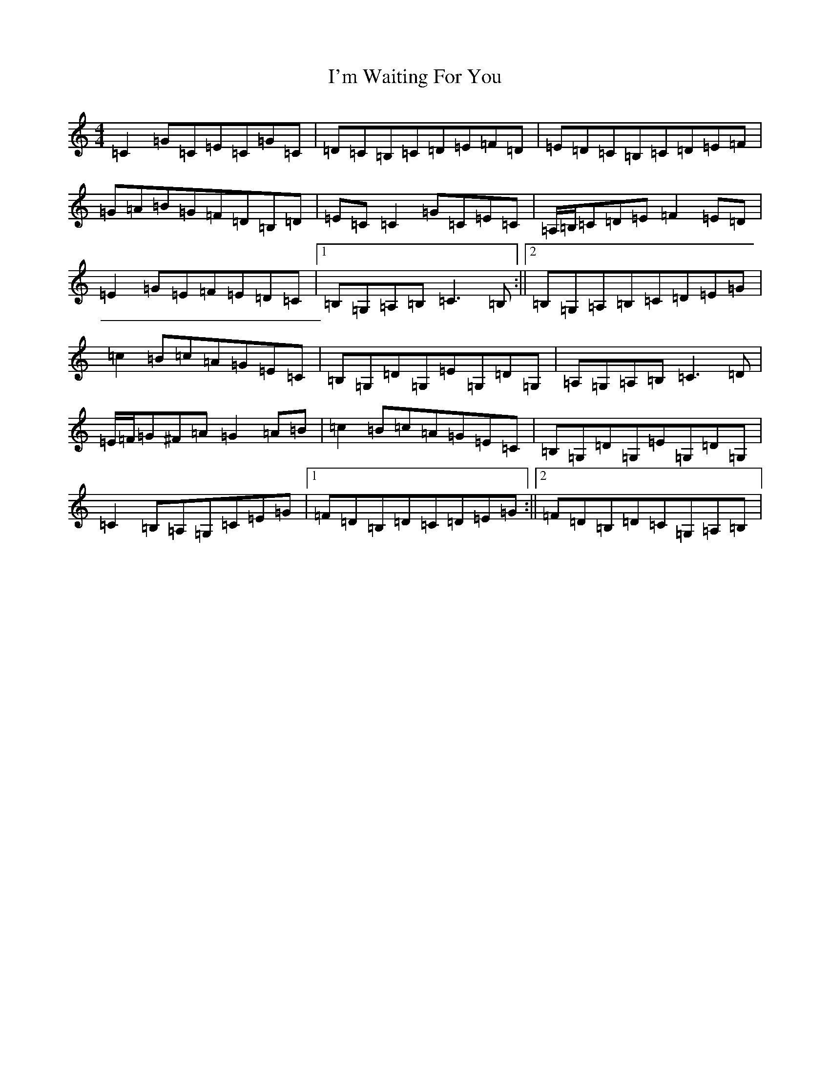 X: 9760
T: I'm Waiting For You
S: https://thesession.org/tunes/3615#setting3615
R: reel
M:4/4
L:1/8
K: C Major
=C2=G=C=E=C=G=C|=D=C=B,=C=D=E=F=D|=E=D=C=B,=C=D=E=F|=G=A=B=G=F=D=B,=D|=E=C=C2=G=C=E=C|=A,/2=B,/2=C=D=E=F2=E=D|=E2=G=E=F=E=D=C|1=B,=G,=A,=B,=C3=B,:||2=B,=G,=A,=B,=C=D=E=G|=c2=B=c=A=G=E=C|=B,=G,=D=G,=E=G,=D=G,|=A,=G,=A,=B,=C3=D|=E/2=F/2=G^F=A=G2=A=B|=c2=B=c=A=G=E=C|=B,=G,=D=G,=E=G,=D=G,|=C2=B,=A,=G,=C=E=G|1=F=D=B,=D=C=D=E=G:||2=F=D=B,=D=C=G,=A,=B,|